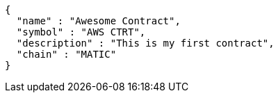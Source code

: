 [source,options="nowrap"]
----
{
  "name" : "Awesome Contract",
  "symbol" : "AWS CTRT",
  "description" : "This is my first contract",
  "chain" : "MATIC"
}
----

